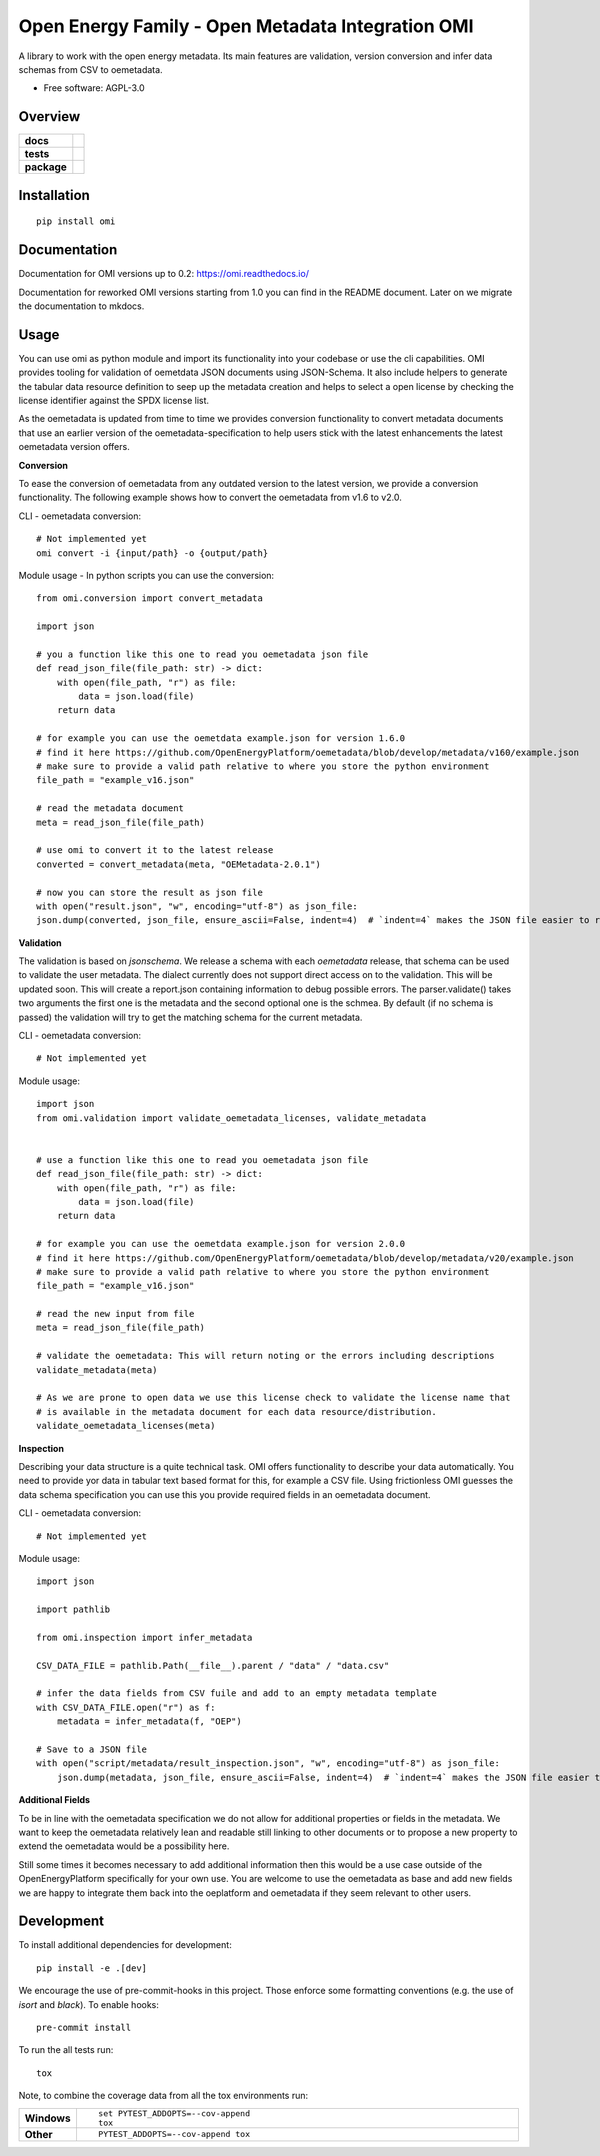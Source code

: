 ==================================================
Open Energy Family - Open Metadata Integration OMI
==================================================

A library to work with the open energy metadata. Its main features are validation, version conversion and infer data schemas from CSV to oemetadata.

* Free software: AGPL-3.0

Overview
========

.. start-badges

.. list-table::
    :stub-columns: 1

    * - docs
      - |docs|
    * - tests
      - | |Automated test| |codecov|
    * - package
      - | |version| |wheel| |supported-versions| |supported-implementations|
        | |commits-since|
.. |docs| image:: https://readthedocs.org/projects/omi/badge/?style=flat
    :target: https://readthedocs.org/projects/omi
    :alt: Documentation Status

.. |Automated test| image:: https://github.com/OpenEnergyPlatform/omi/actions/workflows/automated-testing.yml/badge.svg
    :target: https://github.com/OpenEnergyPlatform/omi/actions/workflows/automated-testing.yml
    :alt: Test status

.. |codecov| image:: https://codecov.io/github/OpenEnergyPlatform/omi/coverage.svg?branch=master
    :alt: Coverage Status
    :target: https://codecov.io/github/OpenEnergyPlatform/omi

.. |version| image:: https://img.shields.io/pypi/v/omi.svg
    :alt: PyPI Package latest release
    :target: https://pypi.org/project/omi

.. |commits-since| image:: https://img.shields.io/github/commits-since/OpenEnergyPlatform/omi/v1.0.0.svg
    :alt: Commits since latest release
    :target: https://github.com/OpenEnergyPlatform/omi/compare/v1.0.0...master

.. |wheel| image:: https://img.shields.io/pypi/wheel/omi.svg
    :alt: PyPI Wheel
    :target: https://pypi.org/project/omi

.. |supported-versions| image:: https://img.shields.io/pypi/pyversions/omi.svg
    :alt: Supported versions
    :target: https://pypi.org/project/omi

.. |supported-implementations| image:: https://img.shields.io/pypi/implementation/omi.svg
    :alt: Supported implementations
    :target: https://pypi.org/project/omi


.. end-badges

Installation
============

::

    pip install omi

Documentation
=============

Documentation for OMI versions up to 0.2:
https://omi.readthedocs.io/

Documentation for reworked OMI versions starting from 1.0 you can find in the README document. Later on we migrate the documentation to mkdocs.

Usage
=====

You can use omi as python module and import its functionality into your codebase or use the cli capabilities. OMI provides tooling for validation
of oemetdata JSON documents using JSON-Schema. It also include helpers to generate the tabular data resource definition to seep up the metadata
creation and helps to select a open license by checking the license identifier against the SPDX license list.

As the oemetadata is updated from time to time we provides conversion functionality to convert metadata documents that use an earlier version
of the oemetadata-specification to help users stick with the latest enhancements the latest oemetadata version offers.

**Conversion**

To ease the conversion of oemetadata from any outdated version to the latest version, we provide a
conversion functionality. The following example shows how to convert the oemetadata from v1.6 to v2.0.

CLI - oemetadata conversion::

    # Not implemented yet
    omi convert -i {input/path} -o {output/path}

Module usage - In python scripts you can use the conversion::

    from omi.conversion import convert_metadata

    import json

    # you a function like this one to read you oemetadata json file
    def read_json_file(file_path: str) -> dict:
        with open(file_path, "r") as file:
            data = json.load(file)
        return data

    # for example you can use the oemetdata example.json for version 1.6.0
    # find it here https://github.com/OpenEnergyPlatform/oemetadata/blob/develop/metadata/v160/example.json
    # make sure to provide a valid path relative to where you store the python environment
    file_path = "example_v16.json"

    # read the metadata document
    meta = read_json_file(file_path)

    # use omi to convert it to the latest release
    converted = convert_metadata(meta, "OEMetadata-2.0.1")

    # now you can store the result as json file
    with open("result.json", "w", encoding="utf-8") as json_file:
    json.dump(converted, json_file, ensure_ascii=False, indent=4)  # `indent=4` makes the JSON file easier to read


**Validation**

The validation is based on `jsonschema`. We release a schema with each `oemetadata` release, that schema
can be used to validate the user metadata. The dialect currently does not support direct access on to the
validation. This will be updated soon.
This will create a report.json containing information to debug possible errors. The parser.validate() takes
two arguments the first one is the metadata and the second optional one is the schmea. By default (if no schema is passed)
the validation will try to get the matching schema for the current metadata.


CLI - oemetadata conversion::

    # Not implemented yet


Module usage::

    import json
    from omi.validation import validate_oemetadata_licenses, validate_metadata


    # use a function like this one to read you oemetadata json file
    def read_json_file(file_path: str) -> dict:
        with open(file_path, "r") as file:
            data = json.load(file)
        return data

    # for example you can use the oemetdata example.json for version 2.0.0
    # find it here https://github.com/OpenEnergyPlatform/oemetadata/blob/develop/metadata/v20/example.json
    # make sure to provide a valid path relative to where you store the python environment
    file_path = "example_v16.json"

    # read the new input from file
    meta = read_json_file(file_path)

    # validate the oemetadata: This will return noting or the errors including descriptions
    validate_metadata(meta)

    # As we are prone to open data we use this license check to validate the license name that
    # is available in the metadata document for each data resource/distribution.
    validate_oemetadata_licenses(meta)


**Inspection**

Describing your data structure is a quite technical task. OMI offers functionality to describe your data automatically.
You need to provide yor data in tabular text based format for this, for example a CSV file. Using frictionless OMI
guesses the data schema specification you can use this you provide required fields in an oemetadata document.

CLI - oemetadata conversion::

    # Not implemented yet

Module usage::

    import json

    import pathlib

    from omi.inspection import infer_metadata

    CSV_DATA_FILE = pathlib.Path(__file__).parent / "data" / "data.csv"

    # infer the data fields from CSV fuile and add to an empty metadata template
    with CSV_DATA_FILE.open("r") as f:
        metadata = infer_metadata(f, "OEP")

    # Save to a JSON file
    with open("script/metadata/result_inspection.json", "w", encoding="utf-8") as json_file:
        json.dump(metadata, json_file, ensure_ascii=False, indent=4)  # `indent=4` makes the JSON file easier to read

**Additional Fields**

To be in line with the oemetadata specification we do not allow for additional properties or fields in the metadata.
We want to keep the oemetadata relatively lean and readable still linking to other documents or to
propose a new property to extend the oemetadata would be a possibility here.

Still some times it becomes necessary to add additional information then this would be a use case outside of the OpenEnergyPlatform
specifically for your own use. You are welcome to use the oemetadata as base and add new fields we are happy to integrate them
back into the oeplatform and oemetadata if they seem relevant to other users.

Development
===========

To install additional dependencies for development::

    pip install -e .[dev]

We encourage the use of pre-commit-hooks in this project. Those enforce some
formatting conventions (e.g. the use of `isort` and `black`). To enable hooks::

    pre-commit install

To run the all tests run::

    tox

Note, to combine the coverage data from all the tox environments run:

.. list-table::
    :widths: 10 90
    :stub-columns: 1

    - - Windows
      - ::

            set PYTEST_ADDOPTS=--cov-append
            tox

    - - Other
      - ::

            PYTEST_ADDOPTS=--cov-append tox
